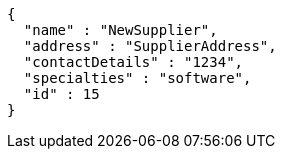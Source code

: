 [source,json,options="nowrap"]
----
{
  "name" : "NewSupplier",
  "address" : "SupplierAddress",
  "contactDetails" : "1234",
  "specialties" : "software",
  "id" : 15
}
----